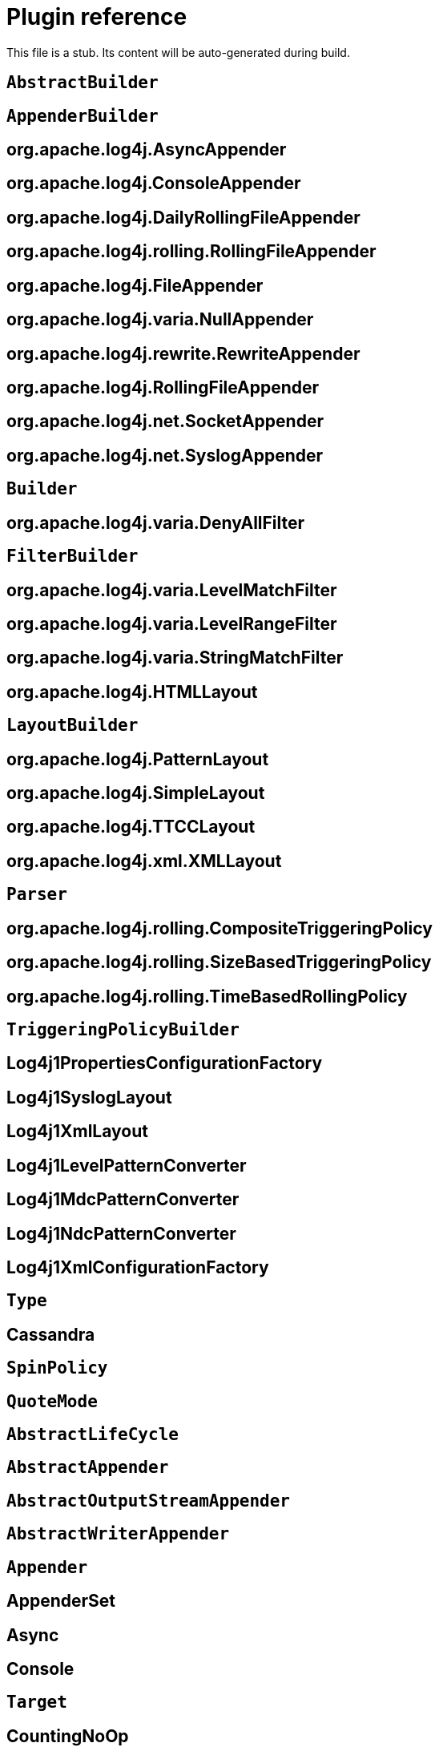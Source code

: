 ////
Licensed to the Apache Software Foundation (ASF) under one or more
    contributor license agreements.  See the NOTICE file distributed with
    this work for additional information regarding copyright ownership.
    The ASF licenses this file to You under the Apache License, Version 2.0
    (the "License"); you may not use this file except in compliance with
    the License.  You may obtain a copy of the License at

         http://www.apache.org/licenses/LICENSE-2.0

    Unless required by applicable law or agreed to in writing, software
    distributed under the License is distributed on an "AS IS" BASIS,
    WITHOUT WARRANTIES OR CONDITIONS OF ANY KIND, either express or implied.
    See the License for the specific language governing permissions and
    limitations under the License.
////
= Plugin reference

This file is a stub.
Its content will be auto-generated during build.

[#org-apache-logging-log4j_log4j-1-2-api_org-apache-log4j-builders-AbstractBuilder]
== `AbstractBuilder`
[#org-apache-logging-log4j_log4j-1-2-api_org-apache-log4j-builders-appender-AppenderBuilder]
== `AppenderBuilder`
[#org-apache-logging-log4j_log4j-1-2-api_org-apache-log4j-builders-appender-AsyncAppenderBuilder]
== org.apache.log4j.AsyncAppender
[#org-apache-logging-log4j_log4j-1-2-api_org-apache-log4j-builders-appender-ConsoleAppenderBuilder]
== org.apache.log4j.ConsoleAppender
[#org-apache-logging-log4j_log4j-1-2-api_org-apache-log4j-builders-appender-DailyRollingFileAppenderBuilder]
== org.apache.log4j.DailyRollingFileAppender
[#org-apache-logging-log4j_log4j-1-2-api_org-apache-log4j-builders-appender-EnhancedRollingFileAppenderBuilder]
== org.apache.log4j.rolling.RollingFileAppender
[#org-apache-logging-log4j_log4j-1-2-api_org-apache-log4j-builders-appender-FileAppenderBuilder]
== org.apache.log4j.FileAppender
[#org-apache-logging-log4j_log4j-1-2-api_org-apache-log4j-builders-appender-NullAppenderBuilder]
== org.apache.log4j.varia.NullAppender
[#org-apache-logging-log4j_log4j-1-2-api_org-apache-log4j-builders-appender-RewriteAppenderBuilder]
== org.apache.log4j.rewrite.RewriteAppender
[#org-apache-logging-log4j_log4j-1-2-api_org-apache-log4j-builders-appender-RollingFileAppenderBuilder]
== org.apache.log4j.RollingFileAppender
[#org-apache-logging-log4j_log4j-1-2-api_org-apache-log4j-builders-appender-SocketAppenderBuilder]
== org.apache.log4j.net.SocketAppender
[#org-apache-logging-log4j_log4j-1-2-api_org-apache-log4j-builders-appender-SyslogAppenderBuilder]
== org.apache.log4j.net.SyslogAppender
[#org-apache-logging-log4j_log4j-1-2-api_org-apache-log4j-builders-Builder]
== `Builder`
[#org-apache-logging-log4j_log4j-1-2-api_org-apache-log4j-builders-filter-DenyAllFilterBuilder]
== org.apache.log4j.varia.DenyAllFilter
[#org-apache-logging-log4j_log4j-1-2-api_org-apache-log4j-builders-filter-FilterBuilder]
== `FilterBuilder`
[#org-apache-logging-log4j_log4j-1-2-api_org-apache-log4j-builders-filter-LevelMatchFilterBuilder]
== org.apache.log4j.varia.LevelMatchFilter
[#org-apache-logging-log4j_log4j-1-2-api_org-apache-log4j-builders-filter-LevelRangeFilterBuilder]
== org.apache.log4j.varia.LevelRangeFilter
[#org-apache-logging-log4j_log4j-1-2-api_org-apache-log4j-builders-filter-StringMatchFilterBuilder]
== org.apache.log4j.varia.StringMatchFilter
[#org-apache-logging-log4j_log4j-1-2-api_org-apache-log4j-builders-layout-HtmlLayoutBuilder]
== org.apache.log4j.HTMLLayout
[#org-apache-logging-log4j_log4j-1-2-api_org-apache-log4j-builders-layout-LayoutBuilder]
== `LayoutBuilder`
[#org-apache-logging-log4j_log4j-1-2-api_org-apache-log4j-builders-layout-PatternLayoutBuilder]
== org.apache.log4j.PatternLayout
[#org-apache-logging-log4j_log4j-1-2-api_org-apache-log4j-builders-layout-SimpleLayoutBuilder]
== org.apache.log4j.SimpleLayout
[#org-apache-logging-log4j_log4j-1-2-api_org-apache-log4j-builders-layout-TTCCLayoutBuilder]
== org.apache.log4j.TTCCLayout
[#org-apache-logging-log4j_log4j-1-2-api_org-apache-log4j-builders-layout-XmlLayoutBuilder]
== org.apache.log4j.xml.XMLLayout
[#org-apache-logging-log4j_log4j-1-2-api_org-apache-log4j-builders-Parser]
== `Parser`
[#org-apache-logging-log4j_log4j-1-2-api_org-apache-log4j-builders-rolling-CompositeTriggeringPolicyBuilder]
== org.apache.log4j.rolling.CompositeTriggeringPolicy
[#org-apache-logging-log4j_log4j-1-2-api_org-apache-log4j-builders-rolling-SizeBasedTriggeringPolicyBuilder]
== org.apache.log4j.rolling.SizeBasedTriggeringPolicy
[#org-apache-logging-log4j_log4j-1-2-api_org-apache-log4j-builders-rolling-TimeBasedRollingPolicyBuilder]
== org.apache.log4j.rolling.TimeBasedRollingPolicy
[#org-apache-logging-log4j_log4j-1-2-api_org-apache-log4j-builders-rolling-TriggeringPolicyBuilder]
== `TriggeringPolicyBuilder`
[#org-apache-logging-log4j_log4j-1-2-api_org-apache-log4j-config-PropertiesConfigurationFactory]
== Log4j1PropertiesConfigurationFactory
[#org-apache-logging-log4j_log4j-1-2-api_org-apache-log4j-layout-Log4j1SyslogLayout]
== Log4j1SyslogLayout
[#org-apache-logging-log4j_log4j-1-2-api_org-apache-log4j-layout-Log4j1XmlLayout]
== Log4j1XmlLayout
[#org-apache-logging-log4j_log4j-1-2-api_org-apache-log4j-pattern-Log4j1LevelPatternConverter]
== Log4j1LevelPatternConverter
[#org-apache-logging-log4j_log4j-1-2-api_org-apache-log4j-pattern-Log4j1MdcPatternConverter]
== Log4j1MdcPatternConverter
[#org-apache-logging-log4j_log4j-1-2-api_org-apache-log4j-pattern-Log4j1NdcPatternConverter]
== Log4j1NdcPatternConverter
[#org-apache-logging-log4j_log4j-1-2-api_org-apache-log4j-xml-XmlConfigurationFactory]
== Log4j1XmlConfigurationFactory
[#org-apache-logging-log4j_log4j-cassandra_com-datastax-driver-core-BatchStatement-Type]
== `Type`
[#org-apache-logging-log4j_log4j-cassandra_org-apache-logging-log4j-cassandra-CassandraAppender]
== Cassandra
[#org-apache-logging-log4j_log4j-core_com-conversantmedia-util-concurrent-SpinPolicy]
== `SpinPolicy`
[#org-apache-logging-log4j_log4j-core_org-apache-commons-csv-QuoteMode]
== `QuoteMode`
[#org-apache-logging-log4j_log4j-core_org-apache-logging-log4j-core-AbstractLifeCycle]
== `AbstractLifeCycle`
[#org-apache-logging-log4j_log4j-core_org-apache-logging-log4j-core-appender-AbstractAppender]
== `AbstractAppender`
[#org-apache-logging-log4j_log4j-core_org-apache-logging-log4j-core-appender-AbstractOutputStreamAppender]
== `AbstractOutputStreamAppender`
[#org-apache-logging-log4j_log4j-core_org-apache-logging-log4j-core-appender-AbstractWriterAppender]
== `AbstractWriterAppender`
[#org-apache-logging-log4j_log4j-core_org-apache-logging-log4j-core-Appender]
== `Appender`
[#org-apache-logging-log4j_log4j-core_org-apache-logging-log4j-core-appender-AppenderSet]
== AppenderSet
[#org-apache-logging-log4j_log4j-core_org-apache-logging-log4j-core-appender-AsyncAppender]
== Async
[#org-apache-logging-log4j_log4j-core_org-apache-logging-log4j-core-appender-ConsoleAppender]
== Console
[#org-apache-logging-log4j_log4j-core_org-apache-logging-log4j-core-appender-ConsoleAppender-Target]
== `Target`
[#org-apache-logging-log4j_log4j-core_org-apache-logging-log4j-core-appender-CountingNoOpAppender]
== CountingNoOp
[#org-apache-logging-log4j_log4j-core_org-apache-logging-log4j-core-appender-db-AbstractDatabaseAppender]
== `AbstractDatabaseAppender`
[#org-apache-logging-log4j_log4j-core_org-apache-logging-log4j-core-appender-db-ColumnMapping]
== ColumnMapping
[#org-apache-logging-log4j_log4j-core_org-apache-logging-log4j-core-appender-db-jdbc-AbstractConnectionSource]
== `AbstractConnectionSource`
[#org-apache-logging-log4j_log4j-core_org-apache-logging-log4j-core-appender-db-jdbc-AbstractDriverManagerConnectionSource]
== `AbstractDriverManagerConnectionSource`
[#org-apache-logging-log4j_log4j-core_org-apache-logging-log4j-core-appender-db-jdbc-ColumnConfig]
== Column
[#org-apache-logging-log4j_log4j-core_org-apache-logging-log4j-core-appender-db-jdbc-ConnectionSource]
== `ConnectionSource`
[#org-apache-logging-log4j_log4j-core_org-apache-logging-log4j-core-appender-db-jdbc-DataSourceConnectionSource]
== DataSource
[#org-apache-logging-log4j_log4j-core_org-apache-logging-log4j-core-appender-db-jdbc-DriverManagerConnectionSource]
== DriverManager
[#org-apache-logging-log4j_log4j-core_org-apache-logging-log4j-core-appender-db-jdbc-FactoryMethodConnectionSource]
== ConnectionFactory
[#org-apache-logging-log4j_log4j-core_org-apache-logging-log4j-core-appender-db-jdbc-JdbcAppender]
== JDBC
[#org-apache-logging-log4j_log4j-core_org-apache-logging-log4j-core-appender-FailoverAppender]
== Failover
[#org-apache-logging-log4j_log4j-core_org-apache-logging-log4j-core-appender-FailoversPlugin]
== failovers
[#org-apache-logging-log4j_log4j-core_org-apache-logging-log4j-core-appender-FileAppender]
== File
[#org-apache-logging-log4j_log4j-core_org-apache-logging-log4j-core-appender-HttpAppender]
== Http
[#org-apache-logging-log4j_log4j-core_org-apache-logging-log4j-core-appender-MemoryMappedFileAppender]
== MemoryMappedFile
[#org-apache-logging-log4j_log4j-core_org-apache-logging-log4j-core-appender-mom-jeromq-JeroMqAppender]
== JeroMQ
[#org-apache-logging-log4j_log4j-core_org-apache-logging-log4j-core-appender-mom-JmsAppender]
== JMS
[#org-apache-logging-log4j_log4j-core_org-apache-logging-log4j-core-appender-mom-kafka-KafkaAppender]
== Kafka
[#org-apache-logging-log4j_log4j-core_org-apache-logging-log4j-core-appender-nosql-NoSqlAppender]
== NoSql
[#org-apache-logging-log4j_log4j-core_org-apache-logging-log4j-core-appender-NullAppender]
== Null
[#org-apache-logging-log4j_log4j-core_org-apache-logging-log4j-core-appender-OutputStreamAppender]
== OutputStream
[#org-apache-logging-log4j_log4j-core_org-apache-logging-log4j-core-appender-RandomAccessFileAppender]
== RandomAccessFile
[#org-apache-logging-log4j_log4j-core_org-apache-logging-log4j-core-appender-rewrite-LoggerNameLevelRewritePolicy]
== LoggerNameLevelRewritePolicy
[#org-apache-logging-log4j_log4j-core_org-apache-logging-log4j-core-appender-rewrite-MapRewritePolicy]
== MapRewritePolicy
[#org-apache-logging-log4j_log4j-core_org-apache-logging-log4j-core-appender-rewrite-PropertiesRewritePolicy]
== PropertiesRewritePolicy
[#org-apache-logging-log4j_log4j-core_org-apache-logging-log4j-core-appender-rewrite-RewriteAppender]
== Rewrite
[#org-apache-logging-log4j_log4j-core_org-apache-logging-log4j-core-appender-rewrite-RewritePolicy]
== `RewritePolicy`
[#org-apache-logging-log4j_log4j-core_org-apache-logging-log4j-core-appender-rolling-AbstractRolloverStrategy]
== `AbstractRolloverStrategy`
[#org-apache-logging-log4j_log4j-core_org-apache-logging-log4j-core-appender-rolling-AbstractTriggeringPolicy]
== `AbstractTriggeringPolicy`
[#org-apache-logging-log4j_log4j-core_org-apache-logging-log4j-core-appender-rolling-action-AbstractAction]
== `AbstractAction`
[#org-apache-logging-log4j_log4j-core_org-apache-logging-log4j-core-appender-rolling-action-AbstractPathAction]
== `AbstractPathAction`
[#org-apache-logging-log4j_log4j-core_org-apache-logging-log4j-core-appender-rolling-action-Action]
== `Action`
[#org-apache-logging-log4j_log4j-core_org-apache-logging-log4j-core-appender-rolling-action-DeleteAction]
== Delete
[#org-apache-logging-log4j_log4j-core_org-apache-logging-log4j-core-appender-rolling-action-Duration]
== `Duration`
[#org-apache-logging-log4j_log4j-core_org-apache-logging-log4j-core-appender-rolling-action-IfAccumulatedFileCount]
== IfAccumulatedFileCount
[#org-apache-logging-log4j_log4j-core_org-apache-logging-log4j-core-appender-rolling-action-IfAccumulatedFileSize]
== IfAccumulatedFileSize
[#org-apache-logging-log4j_log4j-core_org-apache-logging-log4j-core-appender-rolling-action-IfAll]
== IfAll
[#org-apache-logging-log4j_log4j-core_org-apache-logging-log4j-core-appender-rolling-action-IfAny]
== IfAny
[#org-apache-logging-log4j_log4j-core_org-apache-logging-log4j-core-appender-rolling-action-IfFileName]
== IfFileName
[#org-apache-logging-log4j_log4j-core_org-apache-logging-log4j-core-appender-rolling-action-IfLastModified]
== IfLastModified
[#org-apache-logging-log4j_log4j-core_org-apache-logging-log4j-core-appender-rolling-action-IfNot]
== IfNot
[#org-apache-logging-log4j_log4j-core_org-apache-logging-log4j-core-appender-rolling-action-PathCondition]
== `PathCondition`
[#org-apache-logging-log4j_log4j-core_org-apache-logging-log4j-core-appender-rolling-action-PathSortByModificationTime]
== SortByModificationTime
[#org-apache-logging-log4j_log4j-core_org-apache-logging-log4j-core-appender-rolling-action-PathSorter]
== `PathSorter`
[#org-apache-logging-log4j_log4j-core_org-apache-logging-log4j-core-appender-rolling-action-PosixViewAttributeAction]
== PosixViewAttribute
[#org-apache-logging-log4j_log4j-core_org-apache-logging-log4j-core-appender-rolling-action-ScriptCondition]
== ScriptCondition
[#org-apache-logging-log4j_log4j-core_org-apache-logging-log4j-core-appender-rolling-CompositeTriggeringPolicy]
== Policies
[#org-apache-logging-log4j_log4j-core_org-apache-logging-log4j-core-appender-rolling-CronTriggeringPolicy]
== CronTriggeringPolicy
[#org-apache-logging-log4j_log4j-core_org-apache-logging-log4j-core-appender-rolling-DefaultRolloverStrategy]
== DefaultRolloverStrategy
[#org-apache-logging-log4j_log4j-core_org-apache-logging-log4j-core-appender-rolling-DirectFileRolloverStrategy]
== `DirectFileRolloverStrategy`
[#org-apache-logging-log4j_log4j-core_org-apache-logging-log4j-core-appender-rolling-DirectWriteRolloverStrategy]
== DirectWriteRolloverStrategy
[#org-apache-logging-log4j_log4j-core_org-apache-logging-log4j-core-appender-RollingFileAppender]
== RollingFile
[#org-apache-logging-log4j_log4j-core_org-apache-logging-log4j-core-appender-rolling-NoOpTriggeringPolicy]
== NoOpTriggeringPolicy
[#org-apache-logging-log4j_log4j-core_org-apache-logging-log4j-core-appender-rolling-OnStartupTriggeringPolicy]
== OnStartupTriggeringPolicy
[#org-apache-logging-log4j_log4j-core_org-apache-logging-log4j-core-appender-RollingRandomAccessFileAppender]
== RollingRandomAccessFile
[#org-apache-logging-log4j_log4j-core_org-apache-logging-log4j-core-appender-rolling-RolloverStrategy]
== `RolloverStrategy`
[#org-apache-logging-log4j_log4j-core_org-apache-logging-log4j-core-appender-rolling-SizeBasedTriggeringPolicy]
== SizeBasedTriggeringPolicy
[#org-apache-logging-log4j_log4j-core_org-apache-logging-log4j-core-appender-rolling-TimeBasedTriggeringPolicy]
== TimeBasedTriggeringPolicy
[#org-apache-logging-log4j_log4j-core_org-apache-logging-log4j-core-appender-rolling-TriggeringPolicy]
== `TriggeringPolicy`
[#org-apache-logging-log4j_log4j-core_org-apache-logging-log4j-core-appender-routing-IdlePurgePolicy]
== IdlePurgePolicy
[#org-apache-logging-log4j_log4j-core_org-apache-logging-log4j-core-appender-routing-PurgePolicy]
== `PurgePolicy`
[#org-apache-logging-log4j_log4j-core_org-apache-logging-log4j-core-appender-routing-Route]
== Route
[#org-apache-logging-log4j_log4j-core_org-apache-logging-log4j-core-appender-routing-Routes]
== Routes
[#org-apache-logging-log4j_log4j-core_org-apache-logging-log4j-core-appender-routing-RoutingAppender]
== Routing
[#org-apache-logging-log4j_log4j-core_org-apache-logging-log4j-core-appender-ScriptAppenderSelector]
== ScriptAppenderSelector
[#org-apache-logging-log4j_log4j-core_org-apache-logging-log4j-core-appender-SmtpAppender]
== SMTP
[#org-apache-logging-log4j_log4j-core_org-apache-logging-log4j-core-appender-SocketAppender]
== `SocketAppender`
[#org-apache-logging-log4j_log4j-core_org-apache-logging-log4j-core-appender-SyslogAppender]
== Syslog
[#org-apache-logging-log4j_log4j-core_org-apache-logging-log4j-core-appender-WriterAppender]
== Writer
[#org-apache-logging-log4j_log4j-core_org-apache-logging-log4j-core-async-ArrayBlockingQueueFactory]
== ArrayBlockingQueue
[#org-apache-logging-log4j_log4j-core_org-apache-logging-log4j-core-async-AsyncLoggerConfig]
== asyncLogger
[#org-apache-logging-log4j_log4j-core_org-apache-logging-log4j-core-async-AsyncLoggerConfig-RootLogger]
== asyncRoot
[#org-apache-logging-log4j_log4j-core_org-apache-logging-log4j-core-async-AsyncWaitStrategyFactoryConfig]
== AsyncWaitStrategyFactory
[#org-apache-logging-log4j_log4j-core_org-apache-logging-log4j-core-async-BlockingQueueFactory]
== `BlockingQueueFactory`
[#org-apache-logging-log4j_log4j-core_org-apache-logging-log4j-core-async-DisruptorBlockingQueueFactory]
== DisruptorBlockingQueue
[#org-apache-logging-log4j_log4j-core_org-apache-logging-log4j-core-async-JCToolsBlockingQueueFactory]
== JCToolsBlockingQueue
[#org-apache-logging-log4j_log4j-core_org-apache-logging-log4j-core-async-JCToolsBlockingQueueFactory-WaitStrategy]
== `WaitStrategy`
[#org-apache-logging-log4j_log4j-core_org-apache-logging-log4j-core-async-LinkedTransferQueueFactory]
== LinkedTransferQueue
[#org-apache-logging-log4j_log4j-core_org-apache-logging-log4j-core-config-AppenderRef]
== AppenderRef
[#org-apache-logging-log4j_log4j-core_org-apache-logging-log4j-core-config-AppendersPlugin]
== appenders
[#org-apache-logging-log4j_log4j-core_org-apache-logging-log4j-core-config-arbiters-Arbiter]
== `Arbiter`
[#org-apache-logging-log4j_log4j-core_org-apache-logging-log4j-core-config-arbiters-ClassArbiter]
== ClassArbiter
[#org-apache-logging-log4j_log4j-core_org-apache-logging-log4j-core-config-arbiters-DefaultArbiter]
== DefaultArbiter
[#org-apache-logging-log4j_log4j-core_org-apache-logging-log4j-core-config-arbiters-EnvironmentArbiter]
== EnvironmentArbiter
[#org-apache-logging-log4j_log4j-core_org-apache-logging-log4j-core-config-arbiters-ScriptArbiter]
== ScriptArbiter
[#org-apache-logging-log4j_log4j-core_org-apache-logging-log4j-core-config-arbiters-SelectArbiter]
== Select
[#org-apache-logging-log4j_log4j-core_org-apache-logging-log4j-core-config-arbiters-SystemPropertyArbiter]
== SystemPropertyArbiter
[#org-apache-logging-log4j_log4j-core_org-apache-logging-log4j-core-config-builder-api-ConfigurationBuilderFactory]
== `ConfigurationBuilderFactory`
[#org-apache-logging-log4j_log4j-core_org-apache-logging-log4j-core-config-Configuration]
== Configuration
[#org-apache-logging-log4j_log4j-core_org-apache-logging-log4j-core-config-ConfigurationAware]
== `ConfigurationAware`
[#org-apache-logging-log4j_log4j-core_org-apache-logging-log4j-core-config-ConfigurationFactory]
== `ConfigurationFactory`
[#org-apache-logging-log4j_log4j-core_org-apache-logging-log4j-core-config-CustomLevelConfig]
== CustomLevel
[#org-apache-logging-log4j_log4j-core_org-apache-logging-log4j-core-config-CustomLevels]
== CustomLevels
[#org-apache-logging-log4j_log4j-core_org-apache-logging-log4j-core-config-DefaultAdvertiser]
== default
[#org-apache-logging-log4j_log4j-core_org-apache-logging-log4j-core-config-HttpWatcher]
== http
[#org-apache-logging-log4j_log4j-core_org-apache-logging-log4j-core-config-json-JsonConfigurationFactory]
== JsonConfigurationFactory
[#org-apache-logging-log4j_log4j-core_org-apache-logging-log4j-core-config-LoggerConfig]
== `LoggerConfig`
[#org-apache-logging-log4j_log4j-core_org-apache-logging-log4j-core-config-LoggerConfig-RootLogger]
== root
[#org-apache-logging-log4j_log4j-core_org-apache-logging-log4j-core-config-LoggersPlugin]
== loggers
[#org-apache-logging-log4j_log4j-core_org-apache-logging-log4j-core-config-plugins-convert-TypeConverter]
== `TypeConverter`
[#org-apache-logging-log4j_log4j-core_org-apache-logging-log4j-core-config-plugins-convert-TypeConverters-BigDecimalConverter]
== BigDecimal
[#org-apache-logging-log4j_log4j-core_org-apache-logging-log4j-core-config-plugins-convert-TypeConverters-BigIntegerConverter]
== BigInteger
[#org-apache-logging-log4j_log4j-core_org-apache-logging-log4j-core-config-plugins-convert-TypeConverters-BooleanConverter]
== Boolean
[#org-apache-logging-log4j_log4j-core_org-apache-logging-log4j-core-config-plugins-convert-TypeConverters-ByteArrayConverter]
== ByteArray
[#org-apache-logging-log4j_log4j-core_org-apache-logging-log4j-core-config-plugins-convert-TypeConverters-ByteConverter]
== Byte
[#org-apache-logging-log4j_log4j-core_org-apache-logging-log4j-core-config-plugins-convert-TypeConverters-CharacterConverter]
== Character
[#org-apache-logging-log4j_log4j-core_org-apache-logging-log4j-core-config-plugins-convert-TypeConverters-CharArrayConverter]
== CharacterArray
[#org-apache-logging-log4j_log4j-core_org-apache-logging-log4j-core-config-plugins-convert-TypeConverters-CharsetConverter]
== Charset
[#org-apache-logging-log4j_log4j-core_org-apache-logging-log4j-core-config-plugins-convert-TypeConverters-ClassConverter]
== Class
[#org-apache-logging-log4j_log4j-core_org-apache-logging-log4j-core-config-plugins-convert-TypeConverters-CronExpressionConverter]
== CronExpression
[#org-apache-logging-log4j_log4j-core_org-apache-logging-log4j-core-config-plugins-convert-TypeConverters-DoubleConverter]
== Double
[#org-apache-logging-log4j_log4j-core_org-apache-logging-log4j-core-config-plugins-convert-TypeConverters-DurationConverter]
== Duration
[#org-apache-logging-log4j_log4j-core_org-apache-logging-log4j-core-config-plugins-convert-TypeConverters-FileConverter]
== File
[#org-apache-logging-log4j_log4j-core_org-apache-logging-log4j-core-config-plugins-convert-TypeConverters-FloatConverter]
== Float
[#org-apache-logging-log4j_log4j-core_org-apache-logging-log4j-core-config-plugins-convert-TypeConverters-InetAddressConverter]
== InetAddress
[#org-apache-logging-log4j_log4j-core_org-apache-logging-log4j-core-config-plugins-convert-TypeConverters-IntegerConverter]
== Integer
[#org-apache-logging-log4j_log4j-core_org-apache-logging-log4j-core-config-plugins-convert-TypeConverters-LevelConverter]
== Level
[#org-apache-logging-log4j_log4j-core_org-apache-logging-log4j-core-config-plugins-convert-TypeConverters-LongConverter]
== Long
[#org-apache-logging-log4j_log4j-core_org-apache-logging-log4j-core-config-plugins-convert-TypeConverters-PathConverter]
== Path
[#org-apache-logging-log4j_log4j-core_org-apache-logging-log4j-core-config-plugins-convert-TypeConverters-PatternConverter]
== Pattern
[#org-apache-logging-log4j_log4j-core_org-apache-logging-log4j-core-config-plugins-convert-TypeConverters-SecurityProviderConverter]
== SecurityProvider
[#org-apache-logging-log4j_log4j-core_org-apache-logging-log4j-core-config-plugins-convert-TypeConverters-ShortConverter]
== Short
[#org-apache-logging-log4j_log4j-core_org-apache-logging-log4j-core-config-plugins-convert-TypeConverters-StringConverter]
== String
[#org-apache-logging-log4j_log4j-core_org-apache-logging-log4j-core-config-plugins-convert-TypeConverters-UriConverter]
== URI
[#org-apache-logging-log4j_log4j-core_org-apache-logging-log4j-core-config-plugins-convert-TypeConverters-UrlConverter]
== URL
[#org-apache-logging-log4j_log4j-core_org-apache-logging-log4j-core-config-plugins-convert-TypeConverters-UuidConverter]
== UUID
[#org-apache-logging-log4j_log4j-core_org-apache-logging-log4j-core-config-PropertiesPlugin]
== properties
[#org-apache-logging-log4j_log4j-core_org-apache-logging-log4j-core-config-properties-PropertiesConfigurationFactory]
== PropertiesConfigurationFactory
[#org-apache-logging-log4j_log4j-core_org-apache-logging-log4j-core-config-Property]
== property
[#org-apache-logging-log4j_log4j-core_org-apache-logging-log4j-core-config-ScriptsPlugin]
== scripts
[#org-apache-logging-log4j_log4j-core_org-apache-logging-log4j-core-config-xml-XmlConfigurationFactory]
== XmlConfigurationFactory
[#org-apache-logging-log4j_log4j-core_org-apache-logging-log4j-core-config-yaml-YamlConfigurationFactory]
== YamlConfigurationFactory
[#org-apache-logging-log4j_log4j-core_org-apache-logging-log4j-core-filter-AbstractFilterable]
== `AbstractFilterable`
[#org-apache-logging-log4j_log4j-core_org-apache-logging-log4j-core-filter-AbstractFilter]
== `AbstractFilter`
[#org-apache-logging-log4j_log4j-core_org-apache-logging-log4j-core-Filter]
== `Filter`
[#org-apache-logging-log4j_log4j-core_org-apache-logging-log4j-core-filter-BurstFilter]
== BurstFilter
[#org-apache-logging-log4j_log4j-core_org-apache-logging-log4j-core-filter-CompositeFilter]
== filters
[#org-apache-logging-log4j_log4j-core_org-apache-logging-log4j-core-filter-DenyAllFilter]
== DenyAllFilter
[#org-apache-logging-log4j_log4j-core_org-apache-logging-log4j-core-filter-DynamicThresholdFilter]
== DynamicThresholdFilter
[#org-apache-logging-log4j_log4j-core_org-apache-logging-log4j-core-filter-Filterable]
== `Filterable`
[#org-apache-logging-log4j_log4j-core_org-apache-logging-log4j-core-filter-LevelMatchFilter]
== LevelMatchFilter
[#org-apache-logging-log4j_log4j-core_org-apache-logging-log4j-core-filter-LevelRangeFilter]
== LevelRangeFilter
[#org-apache-logging-log4j_log4j-core_org-apache-logging-log4j-core-filter-MapFilter]
== `MapFilter`
[#org-apache-logging-log4j_log4j-core_org-apache-logging-log4j-core-filter-MarkerFilter]
== MarkerFilter
[#org-apache-logging-log4j_log4j-core_org-apache-logging-log4j-core-filter-MutableThreadContextMapFilter]
== MutableThreadContextMapFilter
[#org-apache-logging-log4j_log4j-core_org-apache-logging-log4j-core-filter-NoMarkerFilter]
== NoMarkerFilter
[#org-apache-logging-log4j_log4j-core_org-apache-logging-log4j-core-filter-RegexFilter]
== RegexFilter
[#org-apache-logging-log4j_log4j-core_org-apache-logging-log4j-core-Filter-Result]
== `Result`
[#org-apache-logging-log4j_log4j-core_org-apache-logging-log4j-core-filter-ScriptFilter]
== ScriptFilter
[#org-apache-logging-log4j_log4j-core_org-apache-logging-log4j-core-filter-StringMatchFilter]
== StringMatchFilter
[#org-apache-logging-log4j_log4j-core_org-apache-logging-log4j-core-filter-StructuredDataFilter]
== StructuredDataFilter
[#org-apache-logging-log4j_log4j-core_org-apache-logging-log4j-core-filter-ThreadContextMapFilter]
== ThreadContextMapFilter
[#org-apache-logging-log4j_log4j-core_org-apache-logging-log4j-core-filter-ThresholdFilter]
== ThresholdFilter
[#org-apache-logging-log4j_log4j-core_org-apache-logging-log4j-core-filter-TimeFilter]
== TimeFilter
[#org-apache-logging-log4j_log4j-core_org-apache-logging-log4j-core-impl-LocationAware]
== `LocationAware`
[#org-apache-logging-log4j_log4j-core_org-apache-logging-log4j-core-layout-AbstractCsvLayout]
== `AbstractCsvLayout`
[#org-apache-logging-log4j_log4j-core_org-apache-logging-log4j-core-layout-AbstractJacksonLayout]
== `AbstractJacksonLayout`
[#org-apache-logging-log4j_log4j-core_org-apache-logging-log4j-core-layout-AbstractLayout]
== `AbstractLayout`
[#org-apache-logging-log4j_log4j-core_org-apache-logging-log4j-core-layout-AbstractStringLayout]
== `AbstractStringLayout`
[#org-apache-logging-log4j_log4j-core_org-apache-logging-log4j-core-Layout]
== `Layout`
[#org-apache-logging-log4j_log4j-core_org-apache-logging-log4j-core-layout-CsvLogEventLayout]
== CsvLogEventLayout
[#org-apache-logging-log4j_log4j-core_org-apache-logging-log4j-core-layout-CsvParameterLayout]
== CsvParameterLayout
[#org-apache-logging-log4j_log4j-core_org-apache-logging-log4j-core-layout-Encoder]
== `Encoder`
[#org-apache-logging-log4j_log4j-core_org-apache-logging-log4j-core-layout-GelfLayout]
== GelfLayout
[#org-apache-logging-log4j_log4j-core_org-apache-logging-log4j-core-layout-GelfLayout-CompressionType]
== `CompressionType`
[#org-apache-logging-log4j_log4j-core_org-apache-logging-log4j-core-layout-HtmlLayout]
== HtmlLayout
[#org-apache-logging-log4j_log4j-core_org-apache-logging-log4j-core-layout-HtmlLayout-FontSize]
== `FontSize`
[#org-apache-logging-log4j_log4j-core_org-apache-logging-log4j-core-layout-JsonLayout]
== JsonLayout
[#org-apache-logging-log4j_log4j-core_org-apache-logging-log4j-core-layout-LevelPatternSelector]
== LevelPatternSelector
[#org-apache-logging-log4j_log4j-core_org-apache-logging-log4j-core-layout-LoggerFields]
== LoggerFields
[#org-apache-logging-log4j_log4j-core_org-apache-logging-log4j-core-layout-MarkerPatternSelector]
== MarkerPatternSelector
[#org-apache-logging-log4j_log4j-core_org-apache-logging-log4j-core-layout-MessageLayout]
== MessageLayout
[#org-apache-logging-log4j_log4j-core_org-apache-logging-log4j-core-layout-PatternLayout]
== PatternLayout
[#org-apache-logging-log4j_log4j-core_org-apache-logging-log4j-core-layout-PatternMatch]
== PatternMatch
[#org-apache-logging-log4j_log4j-core_org-apache-logging-log4j-core-layout-PatternSelector]
== `PatternSelector`
[#org-apache-logging-log4j_log4j-core_org-apache-logging-log4j-core-layout-Rfc5424Layout]
== Rfc5424Layout
[#org-apache-logging-log4j_log4j-core_org-apache-logging-log4j-core-layout-ScriptPatternSelector]
== ScriptPatternSelector
[#org-apache-logging-log4j_log4j-core_org-apache-logging-log4j-core-layout-SerializedLayout]
== SerializedLayout
[#org-apache-logging-log4j_log4j-core_org-apache-logging-log4j-core-layout-SyslogLayout]
== SyslogLayout
[#org-apache-logging-log4j_log4j-core_org-apache-logging-log4j-core-layout-XmlLayout]
== XmlLayout
[#org-apache-logging-log4j_log4j-core_org-apache-logging-log4j-core-layout-YamlLayout]
== YamlLayout
[#org-apache-logging-log4j_log4j-core_org-apache-logging-log4j-core-LifeCycle2]
== `LifeCycle2`
[#org-apache-logging-log4j_log4j-core_org-apache-logging-log4j-core-LifeCycle]
== `LifeCycle`
[#org-apache-logging-log4j_log4j-core_org-apache-logging-log4j-core-lookup-AbstractConfigurationAwareLookup]
== `AbstractConfigurationAwareLookup`
[#org-apache-logging-log4j_log4j-core_org-apache-logging-log4j-core-lookup-AbstractLookup]
== `AbstractLookup`
[#org-apache-logging-log4j_log4j-core_org-apache-logging-log4j-core-lookup-ContextMapLookup]
== ctx
[#org-apache-logging-log4j_log4j-core_org-apache-logging-log4j-core-lookup-DateLookup]
== date
[#org-apache-logging-log4j_log4j-core_org-apache-logging-log4j-core-lookup-EnvironmentLookup]
== env
[#org-apache-logging-log4j_log4j-core_org-apache-logging-log4j-core-lookup-EventLookup]
== event
[#org-apache-logging-log4j_log4j-core_org-apache-logging-log4j-core-lookup-JavaLookup]
== java
[#org-apache-logging-log4j_log4j-core_org-apache-logging-log4j-core-lookup-JmxRuntimeInputArgumentsLookup]
== jvmrunargs
[#org-apache-logging-log4j_log4j-core_org-apache-logging-log4j-core-lookup-JndiLookup]
== jndi
[#org-apache-logging-log4j_log4j-core_org-apache-logging-log4j-core-lookup-Log4jLookup]
== log4j
[#org-apache-logging-log4j_log4j-core_org-apache-logging-log4j-core-lookup-LowerLookup]
== lower
[#org-apache-logging-log4j_log4j-core_org-apache-logging-log4j-core-lookup-MainMapLookup]
== main
[#org-apache-logging-log4j_log4j-core_org-apache-logging-log4j-core-lookup-MapLookup]
== `MapLookup`
[#org-apache-logging-log4j_log4j-core_org-apache-logging-log4j-core-lookup-MarkerLookup]
== marker
[#org-apache-logging-log4j_log4j-core_org-apache-logging-log4j-core-lookup-ResourceBundleLookup]
== bundle
[#org-apache-logging-log4j_log4j-core_org-apache-logging-log4j-core-lookup-StrLookup]
== `StrLookup`
[#org-apache-logging-log4j_log4j-core_org-apache-logging-log4j-core-lookup-StructuredDataLookup]
== sd
[#org-apache-logging-log4j_log4j-core_org-apache-logging-log4j-core-lookup-SystemPropertiesLookup]
== sys
[#org-apache-logging-log4j_log4j-core_org-apache-logging-log4j-core-lookup-UpperLookup]
== upper
[#org-apache-logging-log4j_log4j-core_org-apache-logging-log4j-core-net-Advertiser]
== `Advertiser`
[#org-apache-logging-log4j_log4j-core_org-apache-logging-log4j-core-net-Facility]
== `Facility`
[#org-apache-logging-log4j_log4j-core_org-apache-logging-log4j-core-net-MulticastDnsAdvertiser]
== multicastdns
[#org-apache-logging-log4j_log4j-core_org-apache-logging-log4j-core-net-Protocol]
== `Protocol`
[#org-apache-logging-log4j_log4j-core_org-apache-logging-log4j-core-net-Rfc1349TrafficClass]
== `Rfc1349TrafficClass`
[#org-apache-logging-log4j_log4j-core_org-apache-logging-log4j-core-net-SocketAddress]
== SocketAddress
[#org-apache-logging-log4j_log4j-core_org-apache-logging-log4j-core-net-SocketOptions]
== SocketOptions
[#org-apache-logging-log4j_log4j-core_org-apache-logging-log4j-core-net-SocketPerformancePreferences]
== SocketPerformancePreferences
[#org-apache-logging-log4j_log4j-core_org-apache-logging-log4j-core-net-ssl-AbstractKeyStoreConfiguration]
== `AbstractKeyStoreConfiguration`
[#org-apache-logging-log4j_log4j-core_org-apache-logging-log4j-core-net-ssl-KeyStoreConfiguration]
== KeyStore
[#org-apache-logging-log4j_log4j-core_org-apache-logging-log4j-core-net-ssl-SslConfiguration]
== Ssl
[#org-apache-logging-log4j_log4j-core_org-apache-logging-log4j-core-net-ssl-StoreConfiguration]
== `StoreConfiguration`
[#org-apache-logging-log4j_log4j-core_org-apache-logging-log4j-core-net-ssl-TrustStoreConfiguration]
== TrustStore
[#org-apache-logging-log4j_log4j-core_org-apache-logging-log4j-core-pattern-AbstractPatternConverter]
== `AbstractPatternConverter`
[#org-apache-logging-log4j_log4j-core_org-apache-logging-log4j-core-pattern-AbstractStyleNameConverter]
== `AbstractStyleNameConverter`
[#org-apache-logging-log4j_log4j-core_org-apache-logging-log4j-core-pattern-AbstractStyleNameConverter-Black]
== black
[#org-apache-logging-log4j_log4j-core_org-apache-logging-log4j-core-pattern-AbstractStyleNameConverter-Blue]
== blue
[#org-apache-logging-log4j_log4j-core_org-apache-logging-log4j-core-pattern-AbstractStyleNameConverter-Cyan]
== cyan
[#org-apache-logging-log4j_log4j-core_org-apache-logging-log4j-core-pattern-AbstractStyleNameConverter-Green]
== green
[#org-apache-logging-log4j_log4j-core_org-apache-logging-log4j-core-pattern-AbstractStyleNameConverter-Magenta]
== magenta
[#org-apache-logging-log4j_log4j-core_org-apache-logging-log4j-core-pattern-AbstractStyleNameConverter-Red]
== red
[#org-apache-logging-log4j_log4j-core_org-apache-logging-log4j-core-pattern-AbstractStyleNameConverter-White]
== white
[#org-apache-logging-log4j_log4j-core_org-apache-logging-log4j-core-pattern-AbstractStyleNameConverter-Yellow]
== yellow
[#org-apache-logging-log4j_log4j-core_org-apache-logging-log4j-core-pattern-AnsiConverter]
== `AnsiConverter`
[#org-apache-logging-log4j_log4j-core_org-apache-logging-log4j-core-pattern-ArrayPatternConverter]
== `ArrayPatternConverter`
[#org-apache-logging-log4j_log4j-core_org-apache-logging-log4j-core-pattern-ClassNamePatternConverter]
== ClassNamePatternConverter
[#org-apache-logging-log4j_log4j-core_org-apache-logging-log4j-core-pattern-DatePatternConverter]
== DatePatternConverter
[#org-apache-logging-log4j_log4j-core_org-apache-logging-log4j-core-pattern-EncodingPatternConverter]
== encode
[#org-apache-logging-log4j_log4j-core_org-apache-logging-log4j-core-pattern-EndOfBatchPatternConverter]
== EndOfBatchPatternConverter
[#org-apache-logging-log4j_log4j-core_org-apache-logging-log4j-core-pattern-EqualsBaseReplacementConverter]
== `EqualsBaseReplacementConverter`
[#org-apache-logging-log4j_log4j-core_org-apache-logging-log4j-core-pattern-EqualsIgnoreCaseReplacementConverter]
== equalsIgnoreCase
[#org-apache-logging-log4j_log4j-core_org-apache-logging-log4j-core-pattern-EqualsReplacementConverter]
== equals
[#org-apache-logging-log4j_log4j-core_org-apache-logging-log4j-core-pattern-ExtendedThrowablePatternConverter]
== ExtendedThrowablePatternConverter
[#org-apache-logging-log4j_log4j-core_org-apache-logging-log4j-core-pattern-FileDatePatternConverter]
== FileDatePatternConverter
[#org-apache-logging-log4j_log4j-core_org-apache-logging-log4j-core-pattern-FileLocationPatternConverter]
== FileLocationPatternConverter
[#org-apache-logging-log4j_log4j-core_org-apache-logging-log4j-core-pattern-FullLocationPatternConverter]
== FullLocationPatternConverter
[#org-apache-logging-log4j_log4j-core_org-apache-logging-log4j-core-pattern-HighlightConverter]
== highlight
[#org-apache-logging-log4j_log4j-core_org-apache-logging-log4j-core-pattern-IntegerPatternConverter]
== IntegerPatternConverter
[#org-apache-logging-log4j_log4j-core_org-apache-logging-log4j-core-pattern-LevelPatternConverter]
== LevelPatternConverter
[#org-apache-logging-log4j_log4j-core_org-apache-logging-log4j-core-pattern-LineLocationPatternConverter]
== LineLocationPatternConverter
[#org-apache-logging-log4j_log4j-core_org-apache-logging-log4j-core-pattern-LineSeparatorPatternConverter]
== LineSeparatorPatternConverter
[#org-apache-logging-log4j_log4j-core_org-apache-logging-log4j-core-pattern-LogEventPatternConverter]
== `LogEventPatternConverter`
[#org-apache-logging-log4j_log4j-core_org-apache-logging-log4j-core-pattern-LoggerFqcnPatternConverter]
== LoggerFqcnPatternConverter
[#org-apache-logging-log4j_log4j-core_org-apache-logging-log4j-core-pattern-LoggerPatternConverter]
== LoggerPatternConverter
[#org-apache-logging-log4j_log4j-core_org-apache-logging-log4j-core-pattern-MapPatternConverter]
== MapPatternConverter
[#org-apache-logging-log4j_log4j-core_org-apache-logging-log4j-core-pattern-MarkerPatternConverter]
== MarkerPatternConverter
[#org-apache-logging-log4j_log4j-core_org-apache-logging-log4j-core-pattern-MarkerSimpleNamePatternConverter]
== MarkerNamePatternConverter
[#org-apache-logging-log4j_log4j-core_org-apache-logging-log4j-core-pattern-MaxLengthConverter]
== maxLength
[#org-apache-logging-log4j_log4j-core_org-apache-logging-log4j-core-pattern-MdcPatternConverter]
== MdcPatternConverter
[#org-apache-logging-log4j_log4j-core_org-apache-logging-log4j-core-pattern-MessagePatternConverter]
== MessagePatternConverter
[#org-apache-logging-log4j_log4j-core_org-apache-logging-log4j-core-pattern-MethodLocationPatternConverter]
== MethodLocationPatternConverter
[#org-apache-logging-log4j_log4j-core_org-apache-logging-log4j-core-pattern-NamePatternConverter]
== `NamePatternConverter`
[#org-apache-logging-log4j_log4j-core_org-apache-logging-log4j-core-pattern-NanoTimePatternConverter]
== NanoTimePatternConverter
[#org-apache-logging-log4j_log4j-core_org-apache-logging-log4j-core-pattern-NdcPatternConverter]
== NdcPatternConverter
[#org-apache-logging-log4j_log4j-core_org-apache-logging-log4j-core-pattern-PatternConverter]
== `PatternConverter`
[#org-apache-logging-log4j_log4j-core_org-apache-logging-log4j-core-pattern-ProcessIdPatternConverter]
== ProcessIdPatternConverter
[#org-apache-logging-log4j_log4j-core_org-apache-logging-log4j-core-pattern-RegexReplacement]
== replace
[#org-apache-logging-log4j_log4j-core_org-apache-logging-log4j-core-pattern-RegexReplacementConverter]
== replace
[#org-apache-logging-log4j_log4j-core_org-apache-logging-log4j-core-pattern-RelativeTimePatternConverter]
== RelativeTimePatternConverter
[#org-apache-logging-log4j_log4j-core_org-apache-logging-log4j-core-pattern-RepeatPatternConverter]
== repeat
[#org-apache-logging-log4j_log4j-core_org-apache-logging-log4j-core-pattern-RootThrowablePatternConverter]
== RootThrowablePatternConverter
[#org-apache-logging-log4j_log4j-core_org-apache-logging-log4j-core-pattern-SequenceNumberPatternConverter]
== SequenceNumberPatternConverter
[#org-apache-logging-log4j_log4j-core_org-apache-logging-log4j-core-pattern-StyleConverter]
== style
[#org-apache-logging-log4j_log4j-core_org-apache-logging-log4j-core-pattern-ThreadIdPatternConverter]
== ThreadIdPatternConverter
[#org-apache-logging-log4j_log4j-core_org-apache-logging-log4j-core-pattern-ThreadNamePatternConverter]
== ThreadPatternConverter
[#org-apache-logging-log4j_log4j-core_org-apache-logging-log4j-core-pattern-ThreadPriorityPatternConverter]
== ThreadPriorityPatternConverter
[#org-apache-logging-log4j_log4j-core_org-apache-logging-log4j-core-pattern-ThrowablePatternConverter]
== `ThrowablePatternConverter`
[#org-apache-logging-log4j_log4j-core_org-apache-logging-log4j-core-pattern-UuidPatternConverter]
== UuidPatternConverter
[#org-apache-logging-log4j_log4j-core_org-apache-logging-log4j-core-pattern-VariablesNotEmptyReplacementConverter]
== notEmpty
[#org-apache-logging-log4j_log4j-core_org-apache-logging-log4j-core-script-AbstractScript]
== `AbstractScript`
[#org-apache-logging-log4j_log4j-core_org-apache-logging-log4j-core-script-Script]
== Script
[#org-apache-logging-log4j_log4j-core_org-apache-logging-log4j-core-script-ScriptFile]
== ScriptFile
[#org-apache-logging-log4j_log4j-core_org-apache-logging-log4j-core-script-ScriptRef]
== ScriptRef
[#org-apache-logging-log4j_log4j-core_org-apache-logging-log4j-core-StringLayout]
== `StringLayout`
[#org-apache-logging-log4j_log4j-core_org-apache-logging-log4j-core-util-AbstractWatcher]
== `AbstractWatcher`
[#org-apache-logging-log4j_log4j-core_org-apache-logging-log4j-core-util-Builder]
== `Builder`
[#org-apache-logging-log4j_log4j-core_org-apache-logging-log4j-core-util-KeyValuePair]
== KeyValuePair
[#org-apache-logging-log4j_log4j-core_org-apache-logging-log4j-core-util-Watcher]
== `Watcher`
[#org-apache-logging-log4j_log4j-core_org-apache-logging-log4j-Level]
== `Level`
[#org-apache-logging-log4j_log4j-core-test_org-apache-logging-log4j-core-test-appender-AlwaysFailAppender]
== AlwaysFail
[#org-apache-logging-log4j_log4j-core-test_org-apache-logging-log4j-core-test-appender-BlockingAppender]
== Block
[#org-apache-logging-log4j_log4j-core-test_org-apache-logging-log4j-core-test-appender-FailOnceAppender]
== FailOnce
[#org-apache-logging-log4j_log4j-core-test_org-apache-logging-log4j-core-test-appender-ListAppender]
== List
[#org-apache-logging-log4j_log4j-core-test_org-apache-logging-log4j-core-test-ExtendedLevels]
== ExtendedLevel
[#org-apache-logging-log4j_log4j-core-test_org-apache-logging-log4j-core-test-junit-TestPropertyLookup]
== test
[#org-apache-logging-log4j_log4j-couchdb_org-apache-logging-log4j-core-appender-nosql-NoSqlProvider]
== `NoSqlProvider`
[#org-apache-logging-log4j_log4j-couchdb_org-apache-logging-log4j-couchdb-CouchDbProvider]
== CouchDB
[#org-apache-logging-log4j_log4j-docker_org-apache-logging-log4j-docker-DockerLookup]
== docker
[#org-apache-logging-log4j_log4j-flume-ng_org-apache-logging-log4j-flume-appender-Agent]
== Agent
[#org-apache-logging-log4j_log4j-flume-ng_org-apache-logging-log4j-flume-appender-FlumeAppender]
== Flume
[#org-apache-logging-log4j_log4j-flume-ng_org-apache-logging-log4j-flume-appender-FlumeEventFactory]
== `FlumeEventFactory`
[#org-apache-logging-log4j_log4j-jakarta-web_org-apache-logging-log4j-web-appender-ServletAppender]
== Servlet
[#org-apache-logging-log4j_log4j-jakarta-web_org-apache-logging-log4j-web-WebLookup]
== web
[#org-apache-logging-log4j_log4j-jdbc-dbcp2_org-apache-logging-log4j-core-appender-db-jdbc-PoolableConnectionFactoryConfig]
== PoolableConnectionFactory
[#org-apache-logging-log4j_log4j-jdbc-dbcp2_org-apache-logging-log4j-core-appender-db-jdbc-PoolingDriverConnectionSource]
== PoolingDriver
[#org-apache-logging-log4j_log4j-jpa_org-apache-logging-log4j-core-appender-db-jpa-JpaAppender]
== JPA
[#org-apache-logging-log4j_log4j-layout-template-json_org-apache-logging-log4j-layout-template-json-JsonTemplateLayout]
== JsonTemplateLayout
[#org-apache-logging-log4j_log4j-layout-template-json_org-apache-logging-log4j-layout-template-json-JsonTemplateLayout-EventTemplateAdditionalField]
== EventTemplateAdditionalField
[#org-apache-logging-log4j_log4j-layout-template-json_org-apache-logging-log4j-layout-template-json-JsonTemplateLayout-EventTemplateAdditionalField-Format]
== `Format`
[#org-apache-logging-log4j_log4j-layout-template-json_org-apache-logging-log4j-layout-template-json-resolver-CaseConverterResolverFactory]
== CaseConverterResolverFactory
[#org-apache-logging-log4j_log4j-layout-template-json_org-apache-logging-log4j-layout-template-json-resolver-CounterResolverFactory]
== CounterResolverFactory
[#org-apache-logging-log4j_log4j-layout-template-json_org-apache-logging-log4j-layout-template-json-resolver-EndOfBatchResolverFactory]
== EndOfBatchResolverFactory
[#org-apache-logging-log4j_log4j-layout-template-json_org-apache-logging-log4j-layout-template-json-resolver-EventAdditionalFieldInterceptor]
== EventAdditionalFieldInterceptor
[#org-apache-logging-log4j_log4j-layout-template-json_org-apache-logging-log4j-layout-template-json-resolver-EventResolverFactory]
== `EventResolverFactory`
[#org-apache-logging-log4j_log4j-layout-template-json_org-apache-logging-log4j-layout-template-json-resolver-EventResolverInterceptor]
== `EventResolverInterceptor`
[#org-apache-logging-log4j_log4j-layout-template-json_org-apache-logging-log4j-layout-template-json-resolver-EventRootObjectKeyInterceptor]
== EventRootObjectKeyInterceptor
[#org-apache-logging-log4j_log4j-layout-template-json_org-apache-logging-log4j-layout-template-json-resolver-ExceptionResolverFactory]
== ExceptionResolverFactory
[#org-apache-logging-log4j_log4j-layout-template-json_org-apache-logging-log4j-layout-template-json-resolver-ExceptionRootCauseResolverFactory]
== ExceptionRootCauseResolverFactory
[#org-apache-logging-log4j_log4j-layout-template-json_org-apache-logging-log4j-layout-template-json-resolver-LevelResolverFactory]
== LevelResolverFactory
[#org-apache-logging-log4j_log4j-layout-template-json_org-apache-logging-log4j-layout-template-json-resolver-LoggerResolverFactory]
== LoggerResolverFactory
[#org-apache-logging-log4j_log4j-layout-template-json_org-apache-logging-log4j-layout-template-json-resolver-MainMapResolverFactory]
== MainMapResolverFactory
[#org-apache-logging-log4j_log4j-layout-template-json_org-apache-logging-log4j-layout-template-json-resolver-MapResolverFactory]
== MapResolverFactory
[#org-apache-logging-log4j_log4j-layout-template-json_org-apache-logging-log4j-layout-template-json-resolver-MarkerResolverFactory]
== MarkerResolverFactory
[#org-apache-logging-log4j_log4j-layout-template-json_org-apache-logging-log4j-layout-template-json-resolver-MessageParameterResolverFactory]
== MessageParameterResolverFactory
[#org-apache-logging-log4j_log4j-layout-template-json_org-apache-logging-log4j-layout-template-json-resolver-MessageResolverFactory]
== MessageResolverFactory
[#org-apache-logging-log4j_log4j-layout-template-json_org-apache-logging-log4j-layout-template-json-resolver-PatternResolverFactory]
== PatternResolverFactory
[#org-apache-logging-log4j_log4j-layout-template-json_org-apache-logging-log4j-layout-template-json-resolver-SourceResolverFactory]
== SourceResolverFactory
[#org-apache-logging-log4j_log4j-layout-template-json_org-apache-logging-log4j-layout-template-json-resolver-TemplateResolverFactory]
== `TemplateResolverFactory`
[#org-apache-logging-log4j_log4j-layout-template-json_org-apache-logging-log4j-layout-template-json-resolver-TemplateResolverInterceptor]
== `TemplateResolverInterceptor`
[#org-apache-logging-log4j_log4j-layout-template-json_org-apache-logging-log4j-layout-template-json-resolver-ThreadContextDataResolverFactory]
== ThreadContextDataResolverFactory
[#org-apache-logging-log4j_log4j-layout-template-json_org-apache-logging-log4j-layout-template-json-resolver-ThreadContextStackResolverFactory]
== ThreadContextStackResolverFactory
[#org-apache-logging-log4j_log4j-layout-template-json_org-apache-logging-log4j-layout-template-json-resolver-ThreadResolverFactory]
== ThreadResolverFactory
[#org-apache-logging-log4j_log4j-layout-template-json_org-apache-logging-log4j-layout-template-json-resolver-TimestampResolverFactory]
== TimestampResolverFactory
[#org-apache-logging-log4j_log4j-layout-template-json_org-apache-logging-log4j-layout-template-json-util-RecyclerFactory]
== `RecyclerFactory`
[#org-apache-logging-log4j_log4j-layout-template-json_org-apache-logging-log4j-layout-template-json-util-RecyclerFactoryConverter]
== RecyclerFactoryConverter
[#org-apache-logging-log4j_log4j-mongodb4_org-apache-logging-log4j-mongodb4-MongoDb4Provider]
== MongoDb4
[#org-apache-logging-log4j_log4j-mongodb_org-apache-logging-log4j-mongodb-MongoDbProvider]
== MongoDb
[#org-apache-logging-log4j_log4j-spring-boot_org-apache-logging-log4j-core-config-LoggerContextAware]
== `LoggerContextAware`
[#org-apache-logging-log4j_log4j-spring-boot_org-apache-logging-log4j-spring-boot-SpringLookup]
== spring
[#org-apache-logging-log4j_log4j-spring-boot_org-apache-logging-log4j-spring-boot-SpringProfileArbiter]
== SpringProfile
